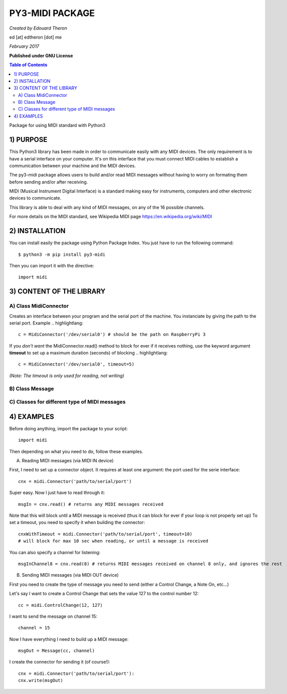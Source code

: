 ======================================================
PY3-MIDI PACKAGE
======================================================

*Created by Edouard Theron* 

ed [at] edtheron [dot] me

*February 2017*

**Published under GNU License**

.. sectum::
.. contents:: Table of Contents


Package for using MIDI standard with Python3


1) PURPOSE
***********
This Python3 library has been made in order to communicate easily with any MIDI devices. The only requirement is to have a serial
interface on your computer. It's on this interface that you must connect MIDI cables to establish a communication between your
machine and the MIDI devices.

The py3-midi package allows users to build and/or read MIDI messages without having to worry on formating them before sending and/or after receiving.

MIDI (Musical Instrument Digital Interface) is a standard making easy for instruments, computers and other electronic devices
to communicate.

This library is able to deal with any kind of MIDI messages, on any of the 16 possible channels.

For more details on the MIDI standard, see Wikipedia MIDI page https://en.wikipedia.org/wiki/MIDI

2) INSTALLATION
***************
You can install easily the package using Python Package Index. You just have to run the following command::

	$ python3 -m pip install py3-midi

Then you can import it with the directive::

	import midi

3) CONTENT OF THE LIBRARY
*************************
A) Class MidiConnector
======================
Creates an interface between your program and the serial port of the machine. You instanciate by giving the path to the serial port.
Example .. highlightlang::

	c = MidiConnector('/dev/serial0') # should be the path on RaspberryPi 3

If you *don't want* the MidiConnector.read() method to block for ever if it receives nothing, use the keyword argument **timeout** to set up a 
maximum duration (seconds) of blocking .. highlightlang::

	c = MidiConnector('/dev/serial0', timeout=5) 

*(Note: The timeout is only used for reading, not writing)*

B) Class Message
================

C) Classes for different type of MIDI messages
==============================================
4) EXAMPLES
*************
Before doing anything, import the package to your script::

	import midi

Then depending on what you need to do, follow these examples.

A) Reading MIDI messages (via MIDI IN device)

First, I need to set up a connector object. It requires at least one argument: the port used for the serie interface::

	cnx = midi.Connector('path/to/serial/port')

Super easy. Now I just have to read through it::

	msgIn = cnx.read() # returns any MIDI messages received

Note that this will block until a MIDI message is received (thus it can block for ever if your loop is not properly set up)
To set a timeout, you need to specify it when building the connector::

	cnxWithTimeout = midi.Connector('path/to/serial/port', timeout=10) 
	# will block for max 10 sec when reading, or until a message is received 

You can also specify a channel for listening::

	msgInChannel8 = cnx.read(8) # returns MIDI messages received on channel 8 only, and ignores the rest

B) Sending MIDI messages (via MIDI OUT device)

First you need to create the type of message you need to send (either a Control Change, a Note On, etc...)

Let's say I want to create a Control Change that sets the value 127 to the control number 12::

	cc = midi.ControlChange(12, 127)

I want to send the message on channel 15::

	channel = 15

Now I have everything I need to build up a MIDI message::

	msgOut = Message(cc, channel)

I create the connector for sending it (of course!)::

	cnx = midi.Connector('path/to/serial/port'):
	cnx.write(msgOut)
